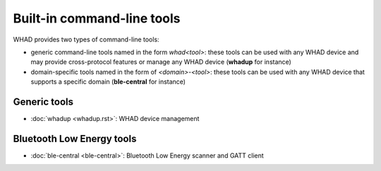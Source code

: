 Built-in command-line tools
---------------------------

WHAD provides two types of command-line tools:

* generic command-line tools named in the form *whad<tool>*: these tools can
  be used with any WHAD device and may provide cross-protocol features or manage
  any WHAD device (**whadup** for instance)
* domain-specific tools named in the form of *<domain>-<tool>*: these tools can
  be used with any WHAD device that supports a specific domain (**ble-central**
  for instance)


Generic tools
~~~~~~~~~~~~~

* :doc:`whadup <whadup.rst>`: WHAD device management

Bluetooth Low Energy tools
~~~~~~~~~~~~~~~~~~~~~~~~~~

* :doc:`ble-central <ble-central>`: Bluetooth Low Energy scanner and GATT client